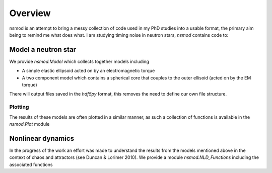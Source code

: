 ============
Overview
============

nsmod is an attempt to bring a messy collection of code used in my PhD studies
into a usable format, the primary aim being to remind me what does what. I am
studying timing noise in neutron stars, `nsmod` contains code to:

Model a neutron star
====================

We provide `nsmod.Model` which collects together models including

- A simple elastic ellipsoid acted on by an electromagnetic torque

- A two component model which contains a spherical core that couples to the
  outer ellisoid (acted on by the EM torque)

There will output files saved in the `hdf5py` format, this removes the need
to define our own file structure.

Plotting
--------

The results of these models are often plotted in a similar manner, as such a
collection of functions is available in the `nsmod.Plot` module

Nonlinear dynamics
====================

In the progress of the work an effort was made to understand the results from
the models mentioned above in the context of chaos and attractors (see Duncan
& Lorimer 2010). We provide a module `nsmod.NLD_Functions` including the
associated functions




